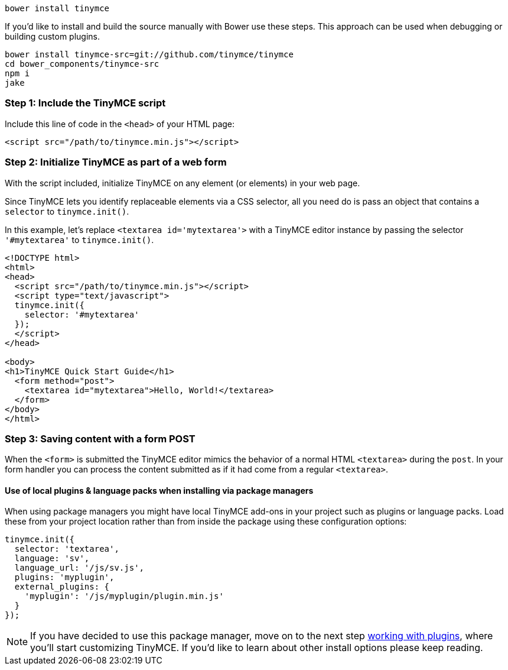 ----
bower install tinymce
----

If you'd like to install and build the source manually with Bower use these steps. This approach can be used when debugging or building custom plugins.

----
bower install tinymce-src=git://github.com/tinymce/tinymce
cd bower_components/tinymce-src
npm i
jake
----

[[bower-step-1-include-the-tinymce-script]]
=== Step 1: Include the TinyMCE script
anchor:bower-step1includethetinymcescript[historical anchor]

Include this line of code in the `<head>` of your HTML page:

[source,html]
----
<script src="/path/to/tinymce.min.js"></script>
----

[[bower-step-2-initialize-tinymce-as-part-of-a-web-form]]
=== Step 2: Initialize TinyMCE as part of a web form
anchor:bower-step2initializetinymceaspartofawebform[historical anchor]

With the script included, initialize TinyMCE on any element (or elements) in your web page.

Since TinyMCE lets you identify replaceable elements via a CSS selector, all you need do is pass an object that contains a `selector` to `tinymce.init()`.

In this example, let's replace `<textarea id='mytextarea'>` with a TinyMCE editor instance by passing the selector `'#mytextarea'` to `tinymce.init()`.

[source,html]
----
<!DOCTYPE html>
<html>
<head>
  <script src="/path/to/tinymce.min.js"></script>
  <script type="text/javascript">
  tinymce.init({
    selector: '#mytextarea'
  });
  </script>
</head>

<body>
<h1>TinyMCE Quick Start Guide</h1>
  <form method="post">
    <textarea id="mytextarea">Hello, World!</textarea>
  </form>
</body>
</html>
----

[[bower-step-3-saving-content-with-a-form-post]]
=== Step 3: Saving content with a form POST
anchor:bower-step3savingcontentwithaformpost[historical anchor]

When the `<form>` is submitted the TinyMCE editor mimics the behavior of a normal HTML `<textarea>` during the `post`. In your form handler you can process the content submitted as if it had come from a regular `<textarea>`.

[[bower-use-of-local-plugins--language-packs-when-installing-via-package-managers]]
==== Use of local plugins & language packs when installing via package managers
anchor:bower-useoflocalpluginslanguagepackswheninstallingviapackagemanagers[historical anchor]

When using package managers you might have local TinyMCE add-ons in your project such as plugins or language packs. Load these from your project location rather than from inside the package using these configuration options:

[source,js]
----
tinymce.init({
  selector: 'textarea',
  language: 'sv',
  language_url: '/js/sv.js',
  plugins: 'myplugin',
  external_plugins: {
    'myplugin': '/js/myplugin/plugin.min.js'
  }
});
----

[NOTE]
====
If you have decided to use this package manager, move on to the next step link:{rootDir}general-configuration-guide/work-with-plugins/index.html[working with plugins], where you'll start customizing TinyMCE. If you'd like to learn about other install options please keep reading.
====
